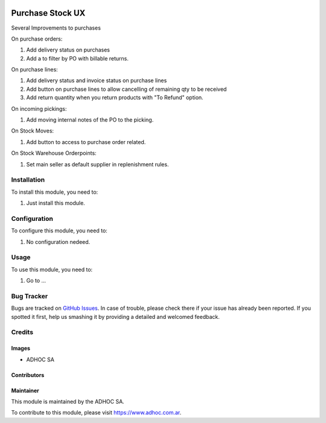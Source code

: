.. |company| replace:: ADHOC SA

.. |company_logo| image:: https://raw.githubusercontent.com/ingadhoc/maintainer-tools/master/resources/adhoc-logo.png
   :alt: ADHOC SA
   :target: https://www.adhoc.com.ar

.. |icon| image:: https://raw.githubusercontent.com/ingadhoc/maintainer-tools/master/resources/adhoc-icon.png

.. image:: https://img.shields.io/badge/license-AGPL--3-blue.png
   :target: https://www.gnu.org/licenses/agpl
   :alt: License: AGPL-3

=================
Purchase Stock UX
=================

Several Improvements to purchases

On purchase orders:

#. Add delivery status on purchases
#. Add a to filter by PO with billable returns.

On purchase lines:

#. Add delivery status and invoice status on purchase lines
#. Add button on purchase lines to allow cancelling of remaining qty to be received
#. Add return quantity when you return products with "To Refund" option.

On incoming pickings:

#. Add moving internal notes of the PO to the picking.

On Stock Moves:

#. Add button to access to purchase order related.

On Stock Warehouse Orderpoints:

#. Set main seller as default supplier in replenishment rules.


Installation
============

To install this module, you need to:

#. Just install this module.


Configuration
=============

To configure this module, you need to:

#. No configuration nedeed.

Usage
=====

To use this module, you need to:

#. Go to ...

.. image:: https://odoo-community.org/website/image/ir.attachment/5784_f2813bd/datas
   :alt: Try me on Runbot
   :target: http://runbot.adhoc.com.ar/

Bug Tracker
===========

Bugs are tracked on `GitHub Issues
<https://github.com/ingadhoc/purchase/issues>`_. In case of trouble, please
check there if your issue has already been reported. If you spotted it first,
help us smashing it by providing a detailed and welcomed feedback.

Credits
=======

Images
------

* |company| |icon|

Contributors
------------

Maintainer
----------

|company_logo|

This module is maintained by the |company|.

To contribute to this module, please visit https://www.adhoc.com.ar.
